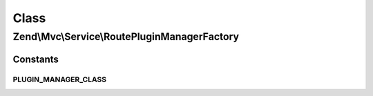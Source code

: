 .. Mvc/Service/RoutePluginManagerFactory.php generated using docpx on 01/30/13 03:02pm


Class
*****

Zend\\Mvc\\Service\\RoutePluginManagerFactory
=============================================



Constants
---------

PLUGIN_MANAGER_CLASS
++++++++++++++++++++

